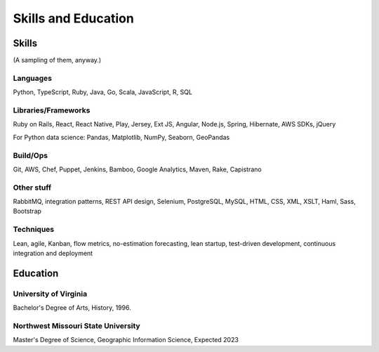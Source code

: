 Skills and Education
#####################

Skills
========

(A sampling of them, anyway.)

Languages
---------
Python, TypeScript, Ruby, Java, Go, Scala, JavaScript, R, SQL

Libraries/Frameworks
---------------------------

Ruby on Rails, React, React Native, Play, Jersey, Ext JS, Angular, Node.js, Spring, Hibernate, AWS SDKs, jQuery

For Python data science: Pandas, Matplotlib, NumPy, Seaborn, GeoPandas

Build/Ops
---------------------------

Git, AWS, Chef, Puppet, Jenkins, Bamboo, Google Analytics, Maven, Rake, Capistrano

Other stuff
---------------------------

RabbitMQ, integration patterns, REST API design, Selenium, PostgreSQL, MySQL, HTML, CSS, XML, XSLT, Haml, Sass, Bootstrap


Techniques
---------------------------

Lean, agile, Kanban, flow metrics, no-estimation forecasting, lean startup, test-driven development, continuous integration and deployment

Education
===========

University of Virginia
-------------------------

Bachelor's Degree of Arts, History, 1996.

Northwest Missouri State University
------------------------------------

Master's Degree of Science, Geographic Information Science, Expected 2023